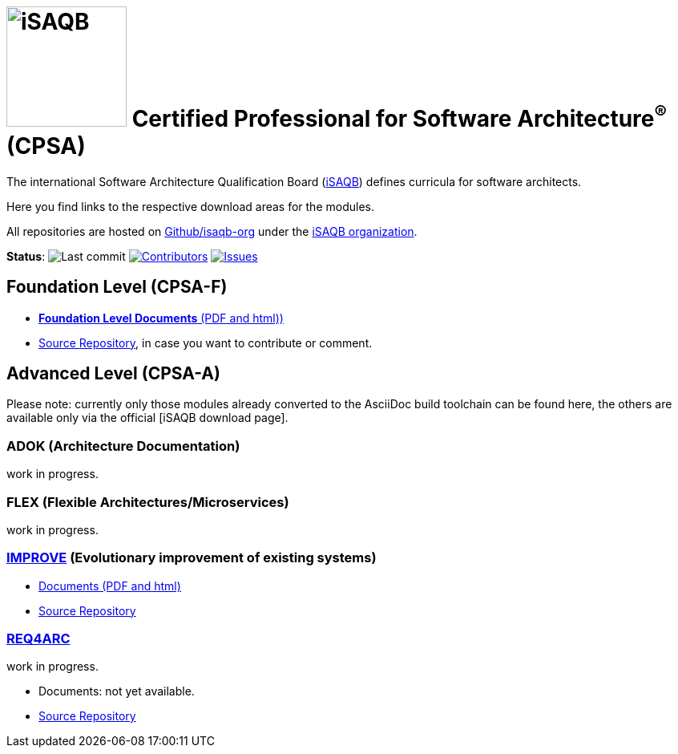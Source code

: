 = image:images/isaqb-logo.jpg[iSAQB,150] Certified Professional for Software Architecture^(R)^ (CPSA)


//G.Starke <gstarke@isaqb.org>, A.Heusingfeld <aheusingfeld@isaqb.org>

:TOC:

The international Software Architecture Qualification Board (link:https://isaqb.org[iSAQB]) defines curricula for software architects.

Here you find links to the respective download areas for the modules.

All repositories are hosted on https://github.com/isaqb-org[Github/isaqb-org] under the https://github.com/isaqb-org[iSAQB organization].


**Status**: 
// uncomment, if we have the travis-build enabled!
// image:https://travis-ci.org/isaqb-org/isaqb-org.github.io.svg?branch=master["Build Status", link="https://travis-ci.org/isaqb-org/isaqb-org.github.io"]
image:https://img.shields.io/github/last-commit/isaqb-org/isaqb-org.github.io/master.svg["Last commit"]
image:https://img.shields.io/github/contributors/isaqb-org/isaqb-org.github.io.svg["Contributors",link="https://github.com/isaqb-org/isaqb-org.github.io/graphs/contributors"]
image:https://img.shields.io/github/issues/isaqb-org/isaqb-org.github.io.svg["Issues",link="https://github.com/isaqb-org/curriculum-req4arc/issues"]


== Foundation Level (CPSA-F)

* https://isaqb-org.github.io/curriculum-foundation[**Foundation Level Documents** (PDF and html))]
* https://github.com/isaqb-org/curriculum-foundation[Source Repository], in case you want to contribute or comment.

== Advanced Level (CPSA-A)

Please note: currently only those modules already converted to the AsciiDoc build toolchain can be found here, the others are available only via the official [iSAQB download page].

=== ADOK (Architecture Documentation)
work in progress.

=== FLEX (Flexible Architectures/Microservices)
work in progress.

=== https://isaqb-org.github.io/curriculum-improve/[IMPROVE] (Evolutionary improvement of existing systems)
* https://isaqb-org.github.io/curriculum-improve/[Documents (PDF and html)] 
* https://github.com/isaqb-org/curriculum-improve[Source Repository]

=== https://isaqb-org.github.io/curriculum-rec4arc/[REQ4ARC]
work in progress.

* Documents: not yet available.
* https://github.com/isaqb-org/curriculum-req4arc[Source Repository]




